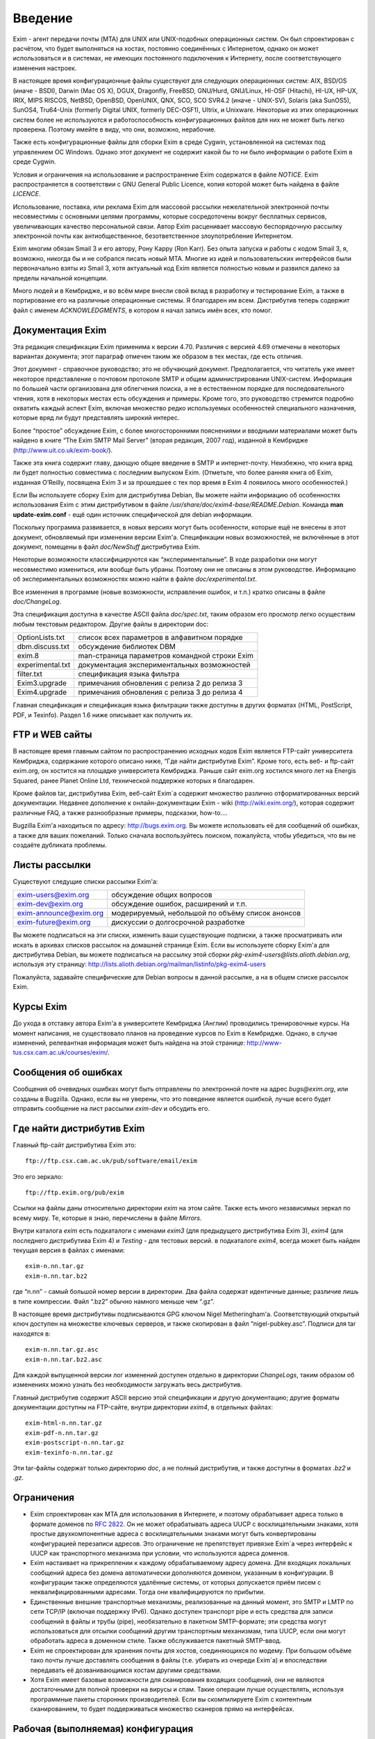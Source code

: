 ========
Введение
========

.. _ch01-00:

Exim - агент передачи почты (MTA) для UNIX или UNIX-подобных операционных систем. Он был спроектирован с расчётом, что будет выполняться на хостах, постоянно соединённых с Интернетом, однако он может использоваться и в системах, не имеющих постоянного подключения к Интернету, после соответствующего изменения настроек.

В настоящее время конфигурационные файлы существуют для следующих операционных систем: AIX, BSD/OS (иначе - BSDI), Darwin (Mac OS X), DGUX, Dragonfly, FreeBSD, GNU/Hurd, GNU/Linux, HI-OSF (Hitachi), HI-UX, HP-UX, IRIX, MIPS RISCOS, NetBSD, OpenBSD, OpenUNIX, QNX, SCO, SCO SVR4.2 (иначе - UNIX-SV), Solaris (aka SunOS5), SunOS4, Tru64-Unix (formerly Digital UNIX, formerly DEC-OSF1), Ultrix, и Unixware. Некоторые из этих операционных систем более не используются и работоспособность конфигурационных файлов для них не может быть легко проверена. Поэтому имейте в виду, что они, возможно, нерабочие.

Также есть конфигурационные файлы для сборки Exim в среде Cygwin, установленной на системах под управлением ОС Windows. Однако этот документ не содержит какой бы то ни было информации о работе Exim в среде Cygwin.

Условия и ограничения на использование и распространение Exim содержатся в файле *NOTICE*\ . Exim распространяется в соответствии с GNU General Public Licence, копия которой может быть найдена в файле *LICENCE*\ .

Использование, поставка, или реклама Exim для массовой рассылки нежелательной электронной почты несовместимы с основными целями программы, которые сосредоточены вокруг бесплатных сервисов, увеличивающих качество персональной связи. Автор Exim расценивает массовую беспорядочную рассылку электронной почты как антиобщественное, безответственное злоупотребление Интернетом.

Exim многим обязан Smail 3 и его автору, Рону Карру (Ron Karr). Без опыта запуска и работы с кодом Smail 3, я, возможно, никогда бы и не собрался писать новый MTA. Многие из идей и пользовательских интерфейсов были первоначально взяты из Smail 3, хотя актуальный код Exim является полностью новым и развился далеко за пределы начальной концепции.

Много людей и в Кембридже, и во всём мире внесли свой вклад в разработку и тестирование Exim, а также в портирование его на различные операционные системы. Я благодарен им всем. Дистрибутив теперь содержит файл с именем *ACKNOWLEDGMENTS*\ , в котором я начал запись имён всех, кто помог.

.. _ch01-01:

Документация Exim
=================

Эта редакция спецификации Exim применима к версии 4.70. Различия с версией 4.69 отмечены в некоторых вариантах документа; этот параграф отмечен таким же образом в тех местах, где есть отличия.

Этот документ - справочное руководство; это не обучающий документ. Предполагается, что читатель уже имеет некоторое представление о почтовом протоколе SMTP и общем администрировании UNIX-систем. Информация по большей части организована для облегчения поиска, а не в естественном порядке для последовательного чтения, хотя в некоторых местах есть обсуждения и примеры. Кроме того, это руководство стремится подробно охватить каждый аспект Exim, включая множество редко используемых особенностей специального назначения, которые вряд ли будут представлять широкий интерес.

Более “простое” обсуждение Exim, с более многосторонними пояснениями и вводными материалами может быть найдено в книге “The Exim SMTP Mail Server” (вторая редакция, 2007 год), изданной в Кембридже (`http://www.uit.co.uk/exim-book/ <http://www.uit.co.uk/exim-book/>`_).

Также эта книга содержит главу, дающую общее введение в SMTP и интернет-почту. Неизбежно, что книга вряд ли будет полностью совместима с последним выпуском Exim. (Отметьте, что более ранняя книга об Exim, изданная O’Reilly, посвящена Exim 3 и за прошедшее с тех пор время в Exim 4 появилось много особенностей.)

Если Вы используете сборку Exim для дистрибутива Debian, Вы можете найти информацию об особенностях использования Exim с этим дистрибутивом в файле */usr/share/doc/exim4-base/README.Debian*\ . Команда **man update-exim.conf**\  - ещё один источник специфической для debian информации.

Поскольку программа развивается, в новых версиях могут быть особенности, которые ещё не внесены в этот документ, обновляемый при изменении версии Exim'a. Спецификации новых возможностей, не включённые в этот документ, помещены в файл *doc/NewStuff*\  дистрибутива Exim.

Некоторые возможности классифицируются как “экспериментальные”. В ходе разработки они могут несовместимо измениться, или вообще быть убраны. Поэтому они не описаны в этом руководстве. Информацию об экспериментальных возможностях можно найти в файле *doc/experimental.txt*\ .

Все изменения в программе (новые возможности, исправления ошибок, и т.п.) кратко описаны в файле *doc/ChangeLog*\ .

Эта спецификация доступна в качестве ASCII файла *doc/spec.txt*\ , таким образом его просмотр легко осуществим любым текстовым редактором. Другие файлы в директории doc:

+------------------+-----------------------------------------------+
|                  |                                               |
| OptionLists.txt  | список всех параметров в алфавитном порядке   |
|                  |                                               |
+------------------+-----------------------------------------------+
|                  |                                               |
| dbm.discuss.txt  | обсуждение библиотек DBM                      |
|                  |                                               |
+------------------+-----------------------------------------------+
|                  |                                               |
| exim.8           | man-страница параметров командной строки Exim |
|                  |                                               |
+------------------+-----------------------------------------------+
|                  |                                               |
| experimental.txt | документация экспериментальных возможностей   |
|                  |                                               |
+------------------+-----------------------------------------------+
|                  |                                               |
| filter.txt       | спецификация языка фильтра                    |
|                  |                                               |
+------------------+-----------------------------------------------+
|                  |                                               |
| Exim3.upgrade    | примечания обновления с релиза 2 до релиза 3  |
|                  |                                               |
+------------------+-----------------------------------------------+
|                  |                                               |
| Exim4.upgrade    | примечания обновления с релиза 3 до релиза 4  |
|                  |                                               |
+------------------+-----------------------------------------------+

Главная спецификация и спецификация языка фильтрации также доступны в других форматах (HTML, PostScript, PDF, и Texinfo). Раздел 1.6 ниже описывает как получить их.

.. _ch01-02:

FTP и WEB сайты
===============

В настоящее время главным сайтом по распространению исходных кодов Exim является FTP-сайт университета Кембриджа, содержание которого описано ниже, “Где найти дистрибутив Exim”. Кроме того, есть веб- и ftp-сайт exim.org, он хостится на площадке университета Кембриджа. Раньше сайт exim.org хостился много лет на Energis Squared, ранее Planet Online Ltd, технической поддержке которых я благодарен.

Кроме файлов tar, дистрибутива Exim, веб-сайт Exim`a содержит множество различно отформатированных версий документации. Недавнее дополнение к онлайн-документации Exim - wiki (`http://wiki.exim.org/ <http://wiki.exim.org/>`_), которая содержит различные FAQ, а также разнообразные примеры, подсказки, how-to....

Bugzilla Exim'a находиться по адресу: `http://bugs.exim.org <http://bugs.exim.org>`_. Вы можете использовать её для сообщений об ошибках, а также для ваших пожеланий. Только сначала воспользуйтесь поиском, пожалуйста, чтобы убедиться, что вы не создаёте дубликата проблемы.

.. _ch01-03:

Листы рассылки
==============

Существуют следущие списки рассылки Exim'a:

+-----------------------------------------------------------+--------------------------------------------------+
|                                                           |                                                  |
| `exim-users@exim.org <mailto:exim-users@exim.org>`_       | обсуждение общих вопросов                        |
|                                                           |                                                  |
+-----------------------------------------------------------+--------------------------------------------------+
|                                                           |                                                  |
| `exim-dev@exim.org <mailto:exim-dev@exim.org>`_           | обсуждение ошибок, расширений и т.п.             |
|                                                           |                                                  |
+-----------------------------------------------------------+--------------------------------------------------+
|                                                           |                                                  |
| `exim-announce@exim.org <mailto:exim-announce@exim.org>`_ | модерируемый, небольшой по объёму список анонсов |
|                                                           |                                                  |
+-----------------------------------------------------------+--------------------------------------------------+
|                                                           |                                                  |
| `exim-future@exim.org <mailto:exim-future@exim.org>`_     | дискуссии о долгосрочной разработке              |
|                                                           |                                                  |
+-----------------------------------------------------------+--------------------------------------------------+

Вы можете подписаться на эти списки, изменить ваши существующие подписки, а также просматривать или искать в архивах списков рассылок на домашней странице Exim. Если вы используете сборку Exim'a для дистрибутива Debian, вы можете подписаться на рассылку этой сборки *pkg-exim4-users@lists.alioth.debian.org*\ , используя эту страницу: `http://lists.alioth.debian.org/mailman/listinfo/pkg-exim4-users <http://lists.alioth.debian.org/mailman/listinfo/pkg-exim4-users>`_

Пожалуйста, задавайте специфические для Debian вопросы в данной рассылке, а на в общем списке рассылок Exim.

.. _ch01-04:

Курсы Exim
==========

До ухода в отставку автора Exim'a в университете Кембриджа (Англии) проводились тренировочные курсы. На момент написания, не существовало планов на проведение курсов по Exim в Кембридже. Однако, в случае изменений, релевантная информация может быть найдена на этой странице: `http://www-tus.csx.cam.ac.uk/courses/exim/ <http://www-tus.csx.cam.ac.uk/courses/exim/>`_.

.. _ch01-05:

Сообщения об ошибках
====================

Сообщения об очевидных ошибках могут быть отправлены по электронной почте на адрес *bugs@exim.org*\ , или созданы в Bugzilla. Однако, если вы не уверены, что это поведение является ошибкой, лучше всего будет отправить сообщение на лист рассылки *exim-dev*\  и обсудить его.

.. _ch01-06:

Где найти дистрибутив Exim
==========================

Главный ftp-сайт дистрибутива Exim это:

::

  ftp://ftp.csx.cam.ac.uk/pub/software/email/exim

Это его зеркало:

::

  ftp://ftp.exim.org/pub/exim

Ссылки на файлы даны относительно директории *exim*\  на этом сайте. Также есть много независимых зеркал по всему миру. Те, которые я знаю, перечислены в файле *Mirrors*\ .

Внутри каталога *exim*\  есть подкаталоги с именами *exim3*\  (для предыдущего дистрибутива Exim 3), *exim4*\  (для последнего дистрибутива Exim 4) и *Testing*\  - для тестовых версий. в подкаталоге *exim4*\ , всегда может быть найден текущая версия в файлах с именами:

::

  exim-n.nn.tar.gz
  exim-n.nn.tar.bz2

где “n.nn” - самый большой номер версии в директории. Два файла содержат идентичные данные; различие лишь в типе компрессии. Файл “.bz2” обычно намного меньше чем “.gz”.

В настоящее время дистрибутивы подписываются GPG ключом Nigel Metheringham'a. Соответствующий открытый ключ доступен на множестве ключевых серверов, и также скопирован в файл “nigel-pubkey.asc”. Подписи для tar находятся в:

::

  exim-n.nn.tar.gz.asc
  exim-n.nn.tar.bz2.asc

Для каждой выпущенной версии лог изменений доступен отдельно в директории *ChangeLogs*\ , таким образом об изменениях можно узнать без необходимости загружать весь дистрибутив.

Главный дистрибутив содержит ASCII версию этой спецификации и другую документацию; другие форматы документации доступны на FTP-сайте, внутри директории *exim4*\ , в отдельных файлах:

::

  exim-html-n.nn.tar.gz
  exim-pdf-n.nn.tar.gz
  exim-postscript-n.nn.tar.gz
  exim-texinfo-n.nn.tar.gz

Эти tar-файлы содержат только директорию *doc*\ , а не полный дистрибутив, и также доступны в форматах *.bz2*\  и *.gz*\ .

.. _ch01-07:

Ограничения
===========

* Exim спроектирован как MTA для использования в Интернете, и поэтому обрабатывает адреса только в формате доменов по `RFC 2822 <http://www.faqs.org/rfcs/rfc2822.html>`_. Он не может обрабатывать адреса UUCP с восклицательными знаками, хотя простые двухкомпонентные адреса с восклицательными знаками могут быть конвертированы конфигурацией перезаписи адресов. Это ограничение не препятствует привязке Exim`a через интерфейс к UUCP как транспортного механизма при условии, что используются адреса доменов.
  
* Exim настаивает на прикреплении к каждому обрабатываемому адресу домена. Для входящих локальных сообщений адреса без домена автоматически дополняются доменом, указанным в конфигурации. В конфигурации также определяются удалённые системы, от которых допускается приём писем с неквалифицированными адресами. Тогда они квалифицируются по прибытии.
  
* Единственные внешние транспортные механизмы, реализованные на данный момент, это SMTP и LMTP по сети TCP/IP (включая поддержку IPv6). Однако доступен транспорт pipe и есть средства для записи сообщений в файлы и трубы (pipe), необязательно в пакетном SMTP-формате; эти средства могут использоваться для отсылки сообщений другим транспортным механизмам, типа UUCP, если они могут обработать адреса в доменном стиле. Также обслуживается пакетный SMTP-ввод.
  
* Exim не спроектирован для хранения почты для хостов, соединяющихся по модему. При большом объёме тако почты лучше доставлять сообщения в файлы (т.е. убирать из очереди Exim`a) и впоследствии передавать её дозванивающимся хостам другими средствами.
  
* Хотя Exim имеет базовые возможности для сканирования входящих сообщений, они не являются достаточными для полной проверки на вирусы и спам. Такие операции лучше осуществлять, используя программные пакеты сторонних производителей. Если вы скомпилируете Exim с контентным сканированием, то будет поддерживаться множество сканеров прямо на интерфейсах.
  
.. _ch01-08:

Рабочая (выполняемая) конфигурация
==================================

Рабочая конфигурация Exim`a находится в одном текстовом файле, разделённом на множество секций. Элементы (записи) этого файла состоят из ключевых слов и значений в стиле конфигуреционного файла Smail 3. Конфигурационный файл по умолчанию, поставляемый с дистрибутивом, подходит для простых вариантов и описан далее в главе `7 <ch07#ch07-00>`_.

.. _ch01-09:

Интерфейс вызова
================

Как и множество других MTA, Exim имеет sendmail-совместимый интерфейс командной строки, чтобы он мог быть прямой заменой для */usr/lib/sendmail*\  или */usr/sbin/sendmail*\  при отправке почты, но вы не нуждаетесь в каких-либо знаниях о sendmail для запуска Exim. Для других действий, кроме отсылки почты, также существуют sendmail-совместимые параметры, но те, которые производят вывод (например, **-bp**\ , которая выводит сообщения находящиеся в очереди) делают это в собственном формате Exim`a. Также есть дополнительные параметры, совместимые с Smail 3 и некоторые дополнительные параметры, являющиеся новыми в Exim'e. Глава `5 <ch05#ch05-00>`_ документирует все параметры командной строки Exim. Из этой информации автоматически составляется man-страница, являющаяся частью дистрибутива Exim.

Управление сообщениями, находящимися в очереди, может осуществляться через привилегированные параметры командной строки. Также существует дополнительная программа, называющаяся *eximon*\ , предназначенная для работы в X window и предоставляющая графический интерфейс для некоторых административных параметров командной строки Exim.

.. _ch01-10:

Терминология
============

*Тело*\  (*body*\ ) сообщения - это фактические данные, которые хочет передать отправитель. Это последняя часть сообщения, она отделена от *заголовка*\  (*header*\ , см. ниже) пустой линией.

Когда сообщение не может быть доставлено, то обычно оно возвращается отправителю в виде сообщения об ошибке доставки или *сообщения о недоставке*\  (*non-delivery report*\  - NDR). Для этого действия обычно используется термин *рикошет*\  (*bounce*\ ) и отчёты об ошибках часто называют *рикошетами*\  (*bounce messages*\ ). Это - короткая запись *ошибочного сообщения о неудаче доставки*\  (*delivery failure error report*\ ). Такие сообщения обычно имеют пустой адрес отправителя в *конверте*\  сообщения (*envelope*\  - смотрите ниже), чтобы исключить рикошеты рикошетов.

Термин *по-умолчанию*\  (*default*\ ) часто появляется в этом руководстве. Он используется для определения значения, которое будет использовано при отсутствии настроек [#id11]_ в конфигурационном файле. Другими словами, оно может задать действие, выполняемое при условии, что в конфигурационном файле не указано иное.

Термин *отсрочка*\  (*defer*\ , иногда - задержка) используется, когда доставка сообщения адресату не может быть осуществлена немедленно по каким-либо причинам (хост может быть в дауне или переполнен локальный почтовый ящик пользователя). Такие доставки *отсрочиваются*\  (*deferred*\ , или - задерживаются) до более позднего времени.

Слово *домен*\  (*domain*\ ) иногда используется для обозначения всего, кроме первого компонента имени хоста. В данном документе оно обычно означает часть e-mail адреса, следующую за символом *@*\ .

Сообщение, находящееся в пути, имеет ассоциированный *конверт*\  (*envelope*\ ), также как заголовок и тело. Конверт содержит адрес отправителя (тот, кому будут доставляться рикошеты), и любое число адресов получателей. Ссылки на отправителя или получателей сообщения, обычно означают адреса в конверте. MTA использует именно эти, а не фигурирующие в строках заголовков адреса для доставки писем и для возврещения рикошетов.

*Заголовок*\  (*header*\ ) сообщения - это первая часть текста сообщения, состоящая из множества строк, каждая из которых имеет имя, типа *From:*\ , *To:*\ , *Subject:*\  и т.п. Длинные строки заголовка могут быть разрезаны на несколько строк, с выравниванием продолжений. Заголовок отделён от тела пустой линией.

Термин *локальная часть*\  (*local part*\ ), взятый из `RFC 2822 <http://www.faqs.org/rfcs/rfc2822.html>`_, используется для того, чтобы обозначить часть адреса электронной почты, предшествующую символу *@*\ . Часть следующая за *@*\ , называется *домен*\  (*domain*\ ) или *почтовый домен*\  (*mail domain*\ ).

Термины *локальная доставка*\  (*local delivery*\ ) и *удалённая доставка*\  (*remote delivery*\ ) используются, чтобы отличать доставку в файл или трубу (pipe) на локальном хосте от доставки по SMTP через TCP/IP на другой хост. Все хосты кроме того, на котором запущен Exim, считаются *удалёнными*\  (*remote*\ ).

*Обратный путь*\  (*Return path*\ ) - другое имя, использующееся для адреса отправителя в конверте сообщения.

Термин *очередь*\  (*queue*\ ) используется для того, чтобы ссылаться на набор (совокупность) сообщений, ожидающих доставку. Этот термин широко используется в контексте MTA. Однако в случае Exim, *очередь*\  больше походит на объединение, пул сообщений, потому что обычно нет упорядочивания ожидающих сообщений.

Термин *обработчик очереди*\  (*queue runner*\ ) используется для описания процесса, просматривающего очередь и пытающегося доставить те сообщения, у которых наступило время доставки. Этот термин используется и в других MTA, и также имеет отношение к команде **runq**\ , но в Exim ожидающие сообщения обычно обрабатываются в непредсказуемом порядке.

Термин *директория подкачки*\  (*spool directory*\ ) используется для обозначения каталога, в котором Exim сохраняет сообщения своей очереди, т.е. те, которые находятся в процессе доставки. Не путайте с каталогом, в котором хранятся локальные почтовые ящики, и который некоторые люди также называют *spool directory*\ . В документации Exim слово *spool*\  всегда используется в первом смысле.

.. [#id11]   этой конкретной опции - прим. lissyara
  

